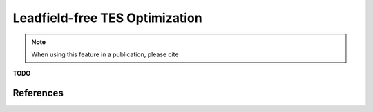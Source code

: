 .. _tes_flex_opt:


Leadfield-free TES Optimization
===============================

.. note:: When using this feature in a publication, please cite 



**TODO**

References
------------



